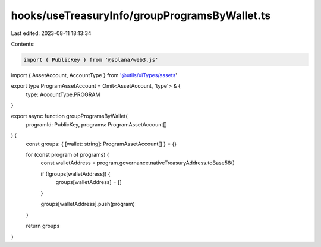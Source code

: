 hooks/useTreasuryInfo/groupProgramsByWallet.ts
==============================================

Last edited: 2023-08-11 18:13:34

Contents:

.. code-block:: ts

    import { PublicKey } from '@solana/web3.js'

import { AssetAccount, AccountType } from '@utils/uiTypes/assets'

export type ProgramAssetAccount = Omit<AssetAccount, 'type'> & {
  type: AccountType.PROGRAM
}

export async function groupProgramsByWallet(
  programId: PublicKey,
  programs: ProgramAssetAccount[]
) {
  const groups: { [wallet: string]: ProgramAssetAccount[] } = {}

  for (const program of programs) {
    const walletAddress = program.governance.nativeTreasuryAddress.toBase58()

    if (!groups[walletAddress]) {
      groups[walletAddress] = []
    }

    groups[walletAddress].push(program)
  }

  return groups
}


